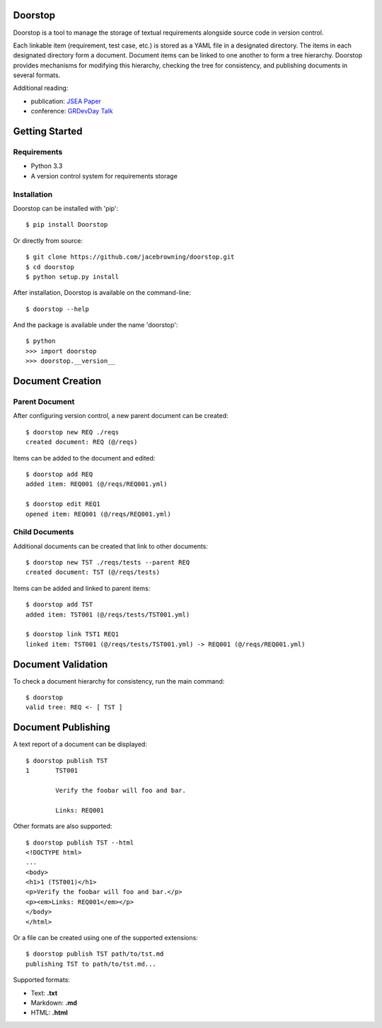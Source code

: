 Doorstop
========

| |Build Status|
| |Coverage Status|
| |PyPI Version|

Doorstop is a tool to manage the storage of textual requirements
alongside source code in version control.

Each linkable item (requirement, test case, etc.) is stored as a YAML
file in a designated directory. The items in each designated directory
form a document. Document items can be linked to one another to form a
tree hierarchy. Doorstop provides mechanisms for modifying this
hierarchy, checking the tree for consistency, and publishing documents
in several formats.

Additional reading:

-  publication: `JSEA
   Paper <http://www.scirp.org/journal/PaperInformation.aspx?PaperID=44268#.UzYtfWRdXEZ>`__
-  conference: `GRDevDay
   Talk <https://speakerdeck.com/jacebrowning/doorstop-requirements-management-using-python-and-version-control>`__

Getting Started
===============

Requirements
------------

-  Python 3.3
-  A version control system for requirements storage

Installation
------------

Doorstop can be installed with 'pip':

::

    $ pip install Doorstop

Or directly from source:

::

    $ git clone https://github.com/jacebrowning/doorstop.git
    $ cd doorstop
    $ python setup.py install

After installation, Doorstop is available on the command-line:

::

    $ doorstop --help

And the package is available under the name 'doorstop':

::

    $ python
    >>> import doorstop
    >>> doorstop.__version__

Document Creation
=================

Parent Document
---------------

After configuring version control, a new parent document can be created:

::

    $ doorstop new REQ ./reqs
    created document: REQ (@/reqs)

Items can be added to the document and edited:

::

    $ doorstop add REQ
    added item: REQ001 (@/reqs/REQ001.yml)

    $ doorstop edit REQ1
    opened item: REQ001 (@/reqs/REQ001.yml)

Child Documents
---------------

Additional documents can be created that link to other documents:

::

    $ doorstop new TST ./reqs/tests --parent REQ
    created document: TST (@/reqs/tests)

Items can be added and linked to parent items:

::

    $ doorstop add TST
    added item: TST001 (@/reqs/tests/TST001.yml)

    $ doorstop link TST1 REQ1
    linked item: TST001 (@/reqs/tests/TST001.yml) -> REQ001 (@/reqs/REQ001.yml)

Document Validation
===================

To check a document hierarchy for consistency, run the main command:

::

    $ doorstop
    valid tree: REQ <- [ TST ]

Document Publishing
===================

A text report of a document can be displayed:

::

    $ doorstop publish TST
    1       TST001

            Verify the foobar will foo and bar.

            Links: REQ001

Other formats are also supported:

::

    $ doorstop publish TST --html
    <!DOCTYPE html>
    ...
    <body>
    <h1>1 (TST001)</h1>
    <p>Verify the foobar will foo and bar.</p>
    <p><em>Links: REQ001</em></p>
    </body>
    </html>

Or a file can be created using one of the supported extensions:

::

    $ doorstop publish TST path/to/tst.md
    publishing TST to path/to/tst.md...

Supported formats:

-  Text: **.txt**
-  Markdown: **.md**
-  HTML: **.html**

.. |Build Status| image:: https://travis-ci.org/jacebrowning/doorstop.png?branch=master
   :target: https://travis-ci.org/jacebrowning/doorstop
.. |Coverage Status| image:: https://coveralls.io/repos/jacebrowning/doorstop/badge.png?branch=master
   :target: https://coveralls.io/r/jacebrowning/doorstop?branch=master
.. |PyPI Version| image:: https://badge.fury.io/py/Doorstop.png
   :target: http://badge.fury.io/py/Doorstop

